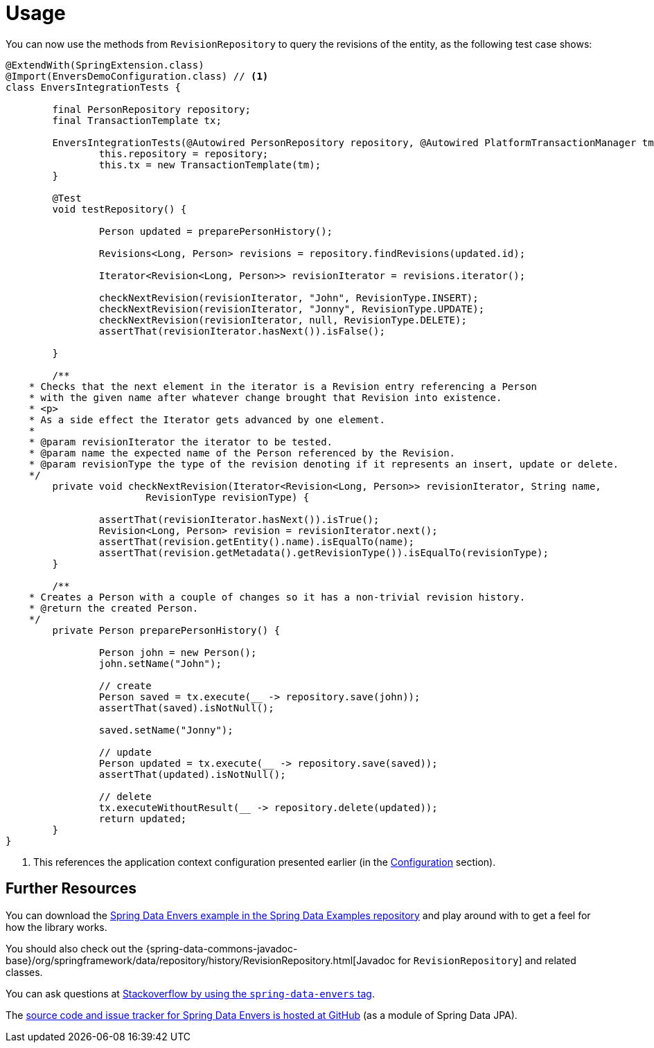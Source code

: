 [[envers.usage]]
= Usage

You can now use the methods from `RevisionRepository` to query the revisions of the entity, as the following test case shows:

====
[source,java]
----
@ExtendWith(SpringExtension.class)
@Import(EnversDemoConfiguration.class) // <1>
class EnversIntegrationTests {

	final PersonRepository repository;
	final TransactionTemplate tx;

	EnversIntegrationTests(@Autowired PersonRepository repository, @Autowired PlatformTransactionManager tm) {
		this.repository = repository;
		this.tx = new TransactionTemplate(tm);
	}

	@Test
	void testRepository() {

		Person updated = preparePersonHistory();

		Revisions<Long, Person> revisions = repository.findRevisions(updated.id);

		Iterator<Revision<Long, Person>> revisionIterator = revisions.iterator();

		checkNextRevision(revisionIterator, "John", RevisionType.INSERT);
		checkNextRevision(revisionIterator, "Jonny", RevisionType.UPDATE);
		checkNextRevision(revisionIterator, null, RevisionType.DELETE);
		assertThat(revisionIterator.hasNext()).isFalse();

	}

	/**
    * Checks that the next element in the iterator is a Revision entry referencing a Person
    * with the given name after whatever change brought that Revision into existence.
    * <p>
    * As a side effect the Iterator gets advanced by one element.
    *
    * @param revisionIterator the iterator to be tested.
    * @param name the expected name of the Person referenced by the Revision.
    * @param revisionType the type of the revision denoting if it represents an insert, update or delete.
    */
	private void checkNextRevision(Iterator<Revision<Long, Person>> revisionIterator, String name,
			RevisionType revisionType) {

		assertThat(revisionIterator.hasNext()).isTrue();
		Revision<Long, Person> revision = revisionIterator.next();
		assertThat(revision.getEntity().name).isEqualTo(name);
		assertThat(revision.getMetadata().getRevisionType()).isEqualTo(revisionType);
	}

	/**
    * Creates a Person with a couple of changes so it has a non-trivial revision history.
    * @return the created Person.
    */
	private Person preparePersonHistory() {

		Person john = new Person();
		john.setName("John");

		// create
		Person saved = tx.execute(__ -> repository.save(john));
		assertThat(saved).isNotNull();

		saved.setName("Jonny");

		// update
		Person updated = tx.execute(__ -> repository.save(saved));
		assertThat(updated).isNotNull();

		// delete
		tx.executeWithoutResult(__ -> repository.delete(updated));
		return updated;
	}
}
----
<1> This references the application context configuration presented earlier (in the xref:envers.adoc#envers.configuration[Configuration] section).
====

[[envers.resources]]
== Further Resources

You can download the https://github.com/spring-projects/spring-data-examples[Spring Data Envers example in the Spring Data Examples repository] and play around with to get a feel for how the library works.

You should also check out the {spring-data-commons-javadoc-base}/org/springframework/data/repository/history/RevisionRepository.html[Javadoc for `RevisionRepository`] and related classes.

You can ask questions at https://stackoverflow.com/questions/tagged/spring-data-envers[Stackoverflow by using the `spring-data-envers` tag].

The https://github.com/spring-projects/spring-data-jpa[source code and issue tracker for Spring Data Envers is hosted at GitHub] (as a module of Spring Data JPA).
